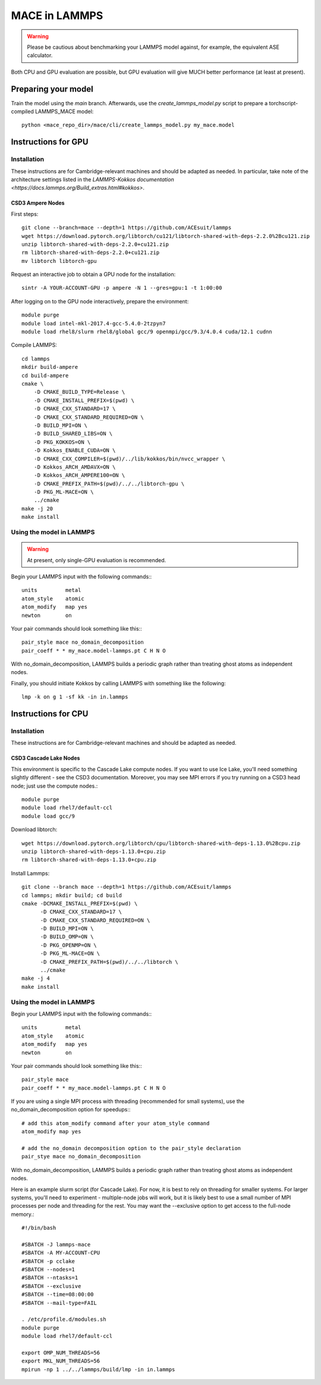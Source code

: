 .. _lammps:

**************
MACE in LAMMPS
**************

.. warning::
    Please be cautious about
    benchmarking your LAMMPS model against, for example, the 
    equivalent ASE calculator.

Both CPU and GPU evaluation are possible, but GPU evaluation will give
MUCH better performance (at least at present).

Preparing your model
====================

Train the model using the `main` branch. Afterwards, use the `create_lammps_model.py` script to prepare a torchscript-compiled LAMMPS_MACE model::

    python <mace_repo_dir>/mace/cli/create_lammps_model.py my_mace.model

Instructions for GPU
====================

Installation
------------

These instructions are for Cambridge-relevant machines and should be adapted as needed. In particular, take note of the architecture settings listed in the `LAMMPS-Kokkos documentation <https://docs.lammps.org/Build_extras.html#kokkos>`.

CSD3 Ampere Nodes
^^^^^^^^^^^^^^^^^

First steps::

    git clone --branch=mace --depth=1 https://github.com/ACEsuit/lammps
    wget https://download.pytorch.org/libtorch/cu121/libtorch-shared-with-deps-2.2.0%2Bcu121.zip
    unzip libtorch-shared-with-deps-2.2.0+cu121.zip
    rm libtorch-shared-with-deps-2.2.0+cu121.zip
    mv libtorch libtorch-gpu

Request an interactive job to obtain a GPU node for the installation::

    sintr -A YOUR-ACCOUNT-GPU -p ampere -N 1 --gres=gpu:1 -t 1:00:00

After logging on to the GPU node interactively, prepare the environment::

    module purge
    module load intel-mkl-2017.4-gcc-5.4.0-2tzpyn7
    module load rhel8/slurm rhel8/global gcc/9 openmpi/gcc/9.3/4.0.4 cuda/12.1 cudnn

Compile LAMMPS::

    cd lammps
    mkdir build-ampere
    cd build-ampere
    cmake \
        -D CMAKE_BUILD_TYPE=Release \
        -D CMAKE_INSTALL_PREFIX=$(pwd) \
        -D CMAKE_CXX_STANDARD=17 \
        -D CMAKE_CXX_STANDARD_REQUIRED=ON \
        -D BUILD_MPI=ON \
        -D BUILD_SHARED_LIBS=ON \
        -D PKG_KOKKOS=ON \
        -D Kokkos_ENABLE_CUDA=ON \
        -D CMAKE_CXX_COMPILER=$(pwd)/../lib/kokkos/bin/nvcc_wrapper \
        -D Kokkos_ARCH_AMDAVX=ON \
        -D Kokkos_ARCH_AMPERE100=ON \
        -D CMAKE_PREFIX_PATH=$(pwd)/../../libtorch-gpu \
        -D PKG_ML-MACE=ON \
        ../cmake
    make -j 20
    make install


Using the model in LAMMPS
-------------------------

.. warning::
    At present, only single-GPU evaluation is recommended.

Begin your LAMMPS input with the following commands:::

    units         metal
    atom_style    atomic
    atom_modify   map yes
    newton        on

Your pair commands should look something like this:::

    pair_style mace no_domain_decomposition
    pair_coeff * * my_mace.model-lammps.pt C H N O

With no_domain_decomposition, LAMMPS builds a periodic graph rather than treating ghost atoms as independent nodes.

Finally, you should initiate Kokkos by calling LAMMPS with something like the following::

    lmp -k on g 1 -sf kk -in in.lammps

Instructions for CPU
====================

Installation
------------

These instructions are for Cambridge-relevant machines and should be adapted as needed.

CSD3 Cascade Lake Nodes
^^^^^^^^^^^^^^^^^^^^^^^

This environment is specific to the Cascade Lake compute nodes. If you want to use Ice Lake, you'll need something slightly different - see the CSD3 documentation. Moreover, you may see MPI errors if you try running on a CSD3 head node; just use the compute nodes.::

    module purge
    module load rhel7/default-ccl
    module load gcc/9

Download libtorch::

    wget https://download.pytorch.org/libtorch/cpu/libtorch-shared-with-deps-1.13.0%2Bcpu.zip
    unzip libtorch-shared-with-deps-1.13.0+cpu.zip
    rm libtorch-shared-with-deps-1.13.0+cpu.zip

Install Lammps::

    git clone --branch mace --depth=1 https://github.com/ACEsuit/lammps
    cd lammps; mkdir build; cd build
    cmake -DCMAKE_INSTALL_PREFIX=$(pwd) \
          -D CMAKE_CXX_STANDARD=17 \
          -D CMAKE_CXX_STANDARD_REQUIRED=ON \
          -D BUILD_MPI=ON \
          -D BUILD_OMP=ON \
          -D PKG_OPENMP=ON \
          -D PKG_ML-MACE=ON \
          -D CMAKE_PREFIX_PATH=$(pwd)/../../libtorch \
          ../cmake
    make -j 4
    make install

Using the model in LAMMPS
-------------------------

Begin your LAMMPS input with the following commands:::

    units         metal
    atom_style    atomic
    atom_modify   map yes
    newton        on

Your pair commands should look something like this:::

    pair_style mace
    pair_coeff * * my_mace.model-lammps.pt C H N O

If you are using a single MPI process with threading (recommended for small systems), use the no_domain_decomposition option for speedups:::

    # add this atom_modify command after your atom_style command
    atom_modify map yes

    # add the no_domain decomposition option to the pair_style declaration
    pair_stye mace no_domain_decomposition

With no_domain_decomposition, LAMMPS builds a periodic graph rather than treating ghost atoms as independent nodes.

Here is an example slurm script (for Cascade Lake). For now, it is best to 
rely on threading for smaller systems. For larger systems, you'll need to 
experiment - multiple-node jobs will work, but it is likely best to use 
a small number of MPI processes per node and threading for the rest.
You may want the --exclusive option to get access to the full-node memory.::

    #!/bin/bash
    
    #SBATCH -J lammps-mace
    #SBATCH -A MY-ACCOUNT-CPU
    #SBATCH -p cclake
    #SBATCH --nodes=1
    #SBATCH --ntasks=1
    #SBATCH --exclusive
    #SBATCH --time=08:00:00
    #SBATCH --mail-type=FAIL
    
    . /etc/profile.d/modules.sh
    module purge
    module load rhel7/default-ccl
    
    export OMP_NUM_THREADS=56
    export MKL_NUM_THREADS=56
    mpirun -np 1 ../../lammps/build/lmp -in in.lammps
